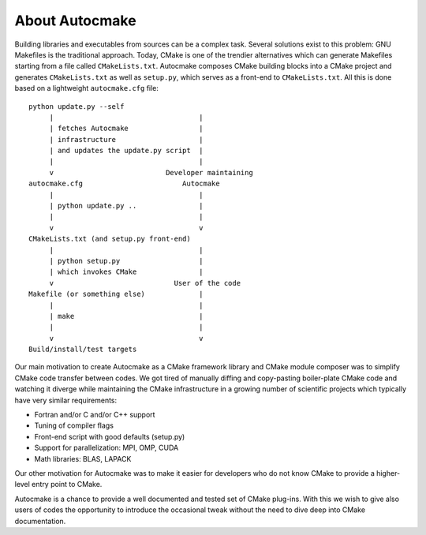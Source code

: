 

About Autocmake
===============

Building libraries and executables from sources can be a complex task. Several
solutions exist to this problem: GNU Makefiles is the traditional approach.
Today, CMake is one of the trendier alternatives which can generate Makefiles
starting from a file called ``CMakeLists.txt``.
Autocmake composes CMake building blocks into a CMake project and generates
``CMakeLists.txt`` as well as ``setup.py``, which serves as a front-end to
``CMakeLists.txt``. All this is done based on a lightweight ``autocmake.cfg``
file::

  python update.py --self
       |                                   |
       | fetches Autocmake                 |
       | infrastructure                    |
       | and updates the update.py script  |
       |                                   |
       v                           Developer maintaining
  autocmake.cfg                        Autocmake
       |                                   |
       | python update.py ..               |
       |                                   |
       v                                   v
  CMakeLists.txt (and setup.py front-end)
       |                                   |
       | python setup.py                   |
       | which invokes CMake               |
       v                             User of the code
  Makefile (or something else)             |
       |                                   |
       | make                              |
       |                                   |
       v                                   v
  Build/install/test targets

Our main motivation to create Autocmake as a CMake framework library and
CMake module composer was to simplify CMake code transfer between codes. We got
tired of manually diffing and copy-pasting boiler-plate CMake code and watching
it diverge while maintaining the CMake infrastructure in a growing number of
scientific projects which typically have very similar requirements:

- Fortran and/or C and/or C++ support
- Tuning of compiler flags
- Front-end script with good defaults (setup.py)
- Support for parallelization: MPI, OMP, CUDA
- Math libraries: BLAS, LAPACK

Our other motivation for Autocmake was to make it easier for developers who do
not know CMake to provide a higher-level entry point to CMake.

Autocmake is a chance to provide a well documented and tested set of CMake
plug-ins. With this we wish to give also users of codes the opportunity to
introduce the occasional tweak without the need to dive deep into CMake
documentation.
